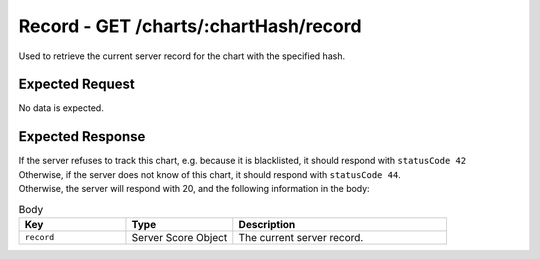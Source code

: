 Record - GET /charts/:chartHash/record
==================================

Used to retrieve the current server record for the chart with the specified hash.

################
Expected Request
################

No data is expected.

#################
Expected Response
#################

| If the server refuses to track this chart, e.g. because it is blacklisted, it should respond with ``statusCode 42``
| Otherwise, if the server does not know of this chart, it should respond with ``statusCode 44``.
| Otherwise, the server will respond with 20, and the following information in the body:

.. list-table:: Body
    :widths: 25 25 50
    :header-rows: 1

    *   - Key
        - Type
        - Description
    *   - ``record``
        - Server Score Object
        - The current server record.
